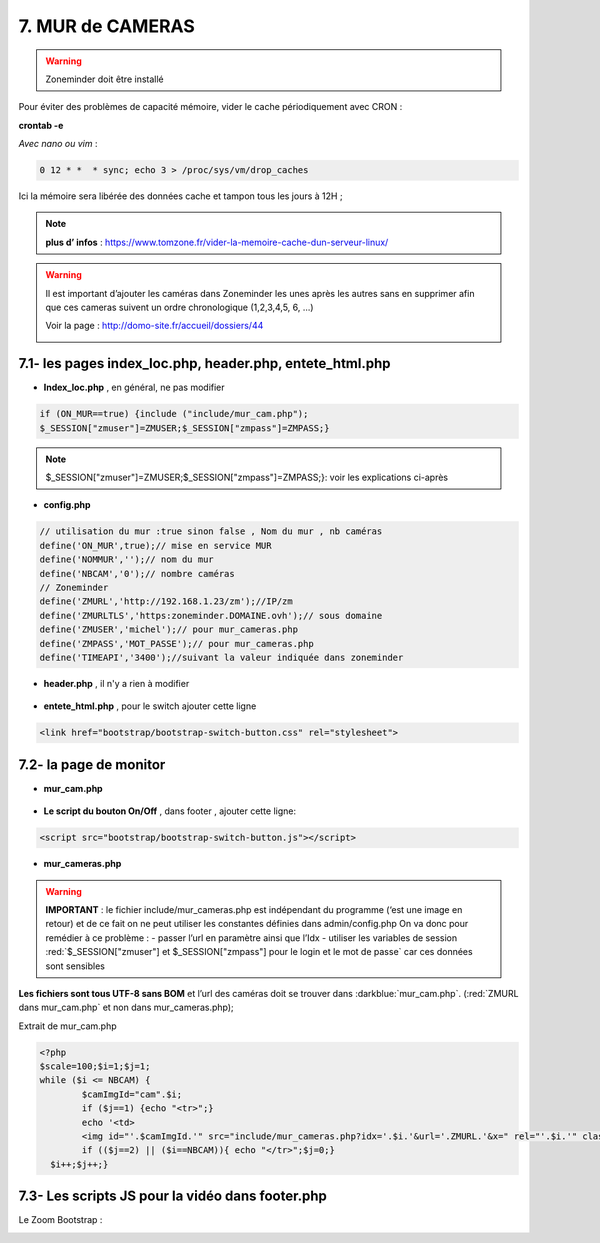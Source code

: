 7. MUR de CAMERAS
-----------------
.. warning::

   Zoneminder doit être installé

Pour éviter des problèmes de capacité mémoire, vider le cache périodiquement avec CRON : 

**crontab -e** |image555|

*Avec nano ou vim* :

.. code-block:: 

   0 12 * *  * sync; echo 3 > /proc/sys/vm/drop_caches

|image556|

Ici la mémoire sera libérée des données cache et tampon tous les jours à 12H ; 

.. note:: **plus d’ infos** : https://www.tomzone.fr/vider-la-memoire-cache-dun-serveur-linux/

|image557|

.. warning:: 

   Il est important d’ajouter les caméras dans Zoneminder les unes après les autres sans en supprimer afin que ces cameras suivent un ordre chronologique (1,2,3,4,5, 6, ...)
   
   Voir la page : http://domo-site.fr/accueil/dossiers/44

   |image558|

7.1- les pages index_loc.php, header.php, entete_html.php
^^^^^^^^^^^^^^^^^^^^^^^^^^^^^^^^^^^^^^^^^^^^^^^^^^^^^^^^^

- **Index_loc.php** , en général, ne pas modifier 

.. code-block:: 

   if (ON_MUR==true) {include ("include/mur_cam.php");
   $_SESSION["zmuser"]=ZMUSER;$_SESSION["zmpass"]=ZMPASS;}

.. note:: 

   $_SESSION["zmuser"]=ZMUSER;$_SESSION["zmpass"]=ZMPASS;}: voir les explications ci-après

- **config.php**

.. code-block:: 

   // utilisation du mur :true sinon false , Nom du mur , nb caméras
   define('ON_MUR',true);// mise en service MUR
   define('NOMMUR','');// nom du mur
   define('NBCAM','0');// nombre caméras
   // Zoneminder
   define('ZMURL','http://192.168.1.23/zm');//IP/zm
   define('ZMURLTLS','https:zoneminder.DOMAINE.ovh');// sous domaine
   define('ZMUSER','michel');// pour mur_cameras.php
   define('ZMPASS','MOT_PASSE');// pour mur_cameras.php
   define('TIMEAPI','3400');//suivant la valeur indiquée dans zoneminder

- **header.php** , il n'y a rien à modifier

 |image561|

- **entete_html.php** , pour le switch ajouter cette ligne

.. code-block:: 

   <link href="bootstrap/bootstrap-switch-button.css" rel="stylesheet">

.. info:: https://github.com/gitbrent/bootstrap-switch-button/releases/latest

7.2- la page de monitor 
^^^^^^^^^^^^^^^^^^^^^^^^^^^^^^^^^^^^^
- **mur_cam.php**

 |image563|

- **Le script du bouton On/Off** , dans footer , ajouter cette ligne:

.. code-block:: 

   <script src="bootstrap/bootstrap-switch-button.js"></script>

|image565|

- **mur_cameras.php**

|image566|

.. warning::

   **IMPORTANT** : le fichier include/mur_cameras.php est indépendant du programme (‘est une image en retour) et de ce fait on ne peut utiliser les constantes définies dans admin/config.php
   On va donc pour remédier à ce problème :
   -	passer l’url en paramètre ainsi que l’Idx
   -	utiliser les variables de session :red:`$_SESSION["zmuser"] et $_SESSION["zmpass"] pour le login et le mot de passe` car ces données sont sensibles 

**Les fichiers sont tous UTF-8 sans BOM** et l’url des caméras doit se trouver dans :darkblue:`mur_cam.php`. (:red:`ZMURL dans mur_cam.php` et non dans mur_cameras.php); 

Extrait de mur_cam.php

.. code-block:: 

   <?php
   $scale=100;$i=1;$j=1;
   while ($i <= NBCAM) {
	   $camImgId="cam".$i;
	   if ($j==1) {echo "<tr>";}
  	   echo '<td>
	   <img id="'.$camImgId.'" src="include/mur_cameras.php?idx='.$i.'&url='.ZMURL.'&x=" rel="'.$i.'" class="dimcam" alt=""/></td>';
	   if (($j==2) || ($i==NBCAM)){ echo "</tr>";$j=0;}
     $i++;$j++;}				

|image568|

7.3- Les scripts JS pour la vidéo dans footer.php 
^^^^^^^^^^^^^^^^^^^^^^^^^^^^^^^^^^^^^^^^^^^^^^^^^
Le Zoom Bootstrap :

|image569|

.. |image555| image:: ../media/image555.webp
   :width: 332px
.. |image556| image:: ../media/image556.webp
   :width: 700px
.. |image557| image:: ../media/image557.webp
   :width: 536px
.. |image558| image:: ../media/image558.webp
   :width: 601px
.. |image561| image:: ../media/image561.webp
   :width: 570px
.. |image563| image:: ../media/image563.webp
   :width: 608px
.. |image565| image:: ../media/image565.webp
   :width: 581px
.. |image566| image:: ../media/image566.webp
   :width: 700px
.. |image568| image:: ../media/image568.webp
   :width: 603px
.. |image569| image:: ../media/image569.webp
   :width: 602px



